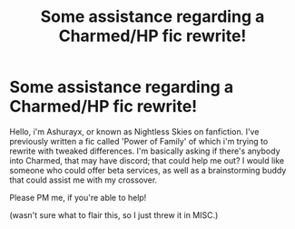 #+TITLE: Some assistance regarding a Charmed/HP fic rewrite!

* Some assistance regarding a Charmed/HP fic rewrite!
:PROPERTIES:
:Author: Ashurayx
:Score: 2
:DateUnix: 1538059827.0
:DateShort: 2018-Sep-27
:FlairText: Misc
:END:
Hello, i'm Ashurayx, or known as Nightless Skies on fanfiction. I've previously written a fic called 'Power of Family' of which i'm trying to rewrite with tweaked differences. I'm basically asking if there's anybody into Charmed, that may have discord; that could help me out? I would like someone who could offer beta services, as well as a brainstorming buddy that could assist me with my crossover.

Please PM me, if you're able to help!

(wasn't sure what to flair this, so I just threw it in MISC.)

